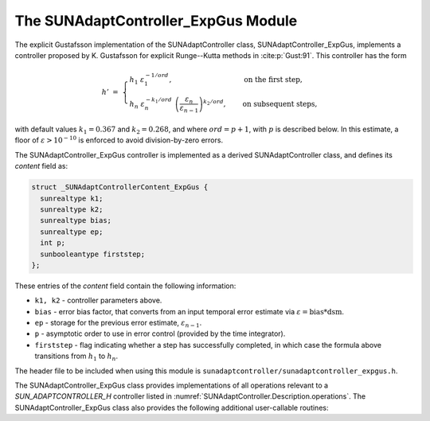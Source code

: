..
   Programmer(s): Daniel R. Reynolds @ SMU
   ----------------------------------------------------------------
   SUNDIALS Copyright Start
   Copyright (c) 2002-2023, Lawrence Livermore National Security
   and Southern Methodist University.
   All rights reserved.

   See the top-level LICENSE and NOTICE files for details.

   SPDX-License-Identifier: BSD-3-Clause
   SUNDIALS Copyright End
   ----------------------------------------------------------------

.. _SUNAdaptController.ExpGus:

The SUNAdaptController_ExpGus Module
======================================

The explicit Gustafsson implementation of the SUNAdaptController class,
SUNAdaptController_ExpGus, implements a controller proposed by K. Gustafsson for
explicit Runge--Kutta methods in :cite:p:`Gust:91`.  This controller has the
form

.. math::
   h' \;=\; \begin{cases}
      h_1\; \varepsilon_1^{-1/ord}, &\quad\text{on the first step}, \\
      h_n\; \varepsilon_n^{-k_1/ord}\;
        \left(\dfrac{\varepsilon_n}{\varepsilon_{n-1}}\right)^{k_2/ord}, &
      \quad\text{on subsequent steps},
   \end{cases}

with default values :math:`k_1=0.367` and :math:`k_2=0.268`, and where :math:`ord = p+1`,
with :math:`p` is described below. In this estimate, a floor of :math:`\varepsilon > 10^{-10}`
is enforced to avoid division-by-zero errors.

The SUNAdaptController_ExpGus controller is implemented as a derived SUNAdaptController class,
and defines its *content* field as:

.. code-block:: c

   struct _SUNAdaptControllerContent_ExpGus {
     sunrealtype k1;
     sunrealtype k2;
     sunrealtype bias;
     sunrealtype ep;
     int p;
     sunbooleantype firststep;
   };

These entries of the *content* field contain the following information:

* ``k1, k2`` - controller parameters above.

* ``bias`` - error bias factor, that converts from an input temporal error
  estimate via :math:`\varepsilon = \text{bias}*\text{dsm}`.

* ``ep`` - storage for the previous error estimate, :math:`\varepsilon_{n-1}`.

* ``p`` - asymptotic order to use in error control (provided by the time integrator).

* ``firststep`` - flag indicating whether a step has successfully completed, in which
  case the formula above transitions from :math:`h_1` to :math:`h_n`.

The header file to be included when using this module is
``sunadaptcontroller/sunadaptcontroller_expgus.h``.


The SUNAdaptController_ExpGus class provides implementations of all operations
relevant to a `SUN_ADAPTCONTROLLER_H` controller listed in
:numref:`SUNAdaptController.Description.operations`. The
SUNAdaptController_ExpGus class also provides the following additional user-callable
routines:


.. c:function:: SUNAdaptController SUNAdaptController_ExpGus(SUNContext sunctx)

   This constructor function creates and allocates memory for a SUNAdaptController_ExpGus
   object, and inserts its default parameters.

   :param sunctx: the current :c:type:`SUNContext` object.
   :return: if successful, a usable :c:type:`SUNAdaptController` object; otherwise it will return ``NULL``.

   Usage:

   .. code-block:: c

      SUNAdaptController C = SUNAdaptController_ExpGus(sunctx);

.. c:function:: int SUNAdaptController_SetParams_ExpGus(SUNAdaptController C, sunrealtype k1, sunrealtype k2)

   :param C: the SUNAdaptController_ExpGus object.
   :param k1: parameter used within the controller time step estimate (only stored if non-negative).
   :param k2: parameter used within the controller time step estimate (only stored if non-negative).
   :return: error code indication success or failure (see :numref:`SUNAdaptController.Description.errorCodes`).

   Usage:

   .. code-block:: c

      retval = SUNAdaptController_SetParams_ExpGus(C, 0.4, 0.25);
